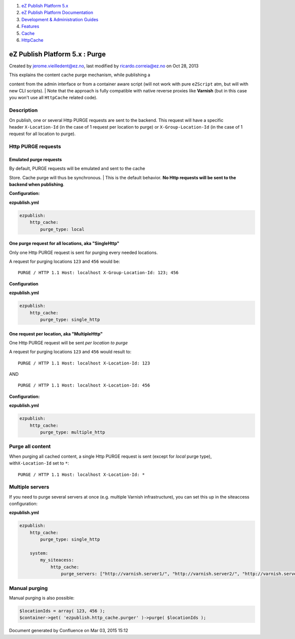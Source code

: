 #. `eZ Publish Platform 5.x <index.html>`__
#. `eZ Publish Platform
   Documentation <eZ-Publish-Platform-Documentation_1114149.html>`__
#. `Development & Administration Guides <6291674.html>`__
#. `Features <Features_12781009.html>`__
#. `Cache <Cache_6291890.html>`__
#. `HttpCache <HttpCache_6291892.html>`__

eZ Publish Platform 5.x : Purge
===============================

Created by jerome.vieilledent@ez.no, last modified by
ricardo.correia@ez.no on Oct 28, 2013

 

| This explains the content cache purge mechanism, while publishing a
content from the admin interface or from a container aware script (will
not work with pure \ ``eZScript`` atm, but will with new CLI scripts).
| Note that the approach is fully compatible with native reverse proxies
like \ **Varnish** (but in this case you won't use
all \ ``HttpCache`` related code).

Description
-----------

On publish, one or several Http PURGE requests are sent to the backend.
This request will have a specific header \ ``X-Location-Id`` (in the
case of 1 request per location to purge)
or \ ``X-Group-Location-Id`` (in the case of 1 request for all location
to purge).

Http PURGE requests
-------------------

Emulated purge requests
~~~~~~~~~~~~~~~~~~~~~~~

| By default, PURGE requests will be emulated and sent to the cache
Store. Cache purge will thus be synchronous.
| This is the default behavior. **No Http requests will be sent to the
backend when publishing**.

**Configuration:**

**ezpublish.yml**

.. code:: theme:

    ezpublish:
        http_cache:
            purge_type: local

One purge request for all locations, aka "SingleHttp"
~~~~~~~~~~~~~~~~~~~~~~~~~~~~~~~~~~~~~~~~~~~~~~~~~~~~~

Only one Http PURGE request is sent for purging every needed locations.

A request for purging locations \ ``123`` and ``456`` would be:

::

    PURGE / HTTP 1.1 Host: localhost X-Group-Location-Id: 123; 456 

**Configuration**

**ezpublish.yml**

.. code:: theme:

    ezpublish:
        http_cache:
            purge_type: single_http

One request per location, aka "MultipleHttp"
~~~~~~~~~~~~~~~~~~~~~~~~~~~~~~~~~~~~~~~~~~~~

One Http PURGE request will be sent \ *per location to purge*

A request for purging locations \ ``123`` and ``456`` would result to:

::

    PURGE / HTTP 1.1 Host: localhost X-Location-Id: 123 

AND

::

    PURGE / HTTP 1.1 Host: localhost X-Location-Id: 456 

**Configuration:**

**ezpublish.yml**

.. code:: theme:

    ezpublish:
        http_cache:
            purge_type: multiple_http

Purge all content
-----------------

When purging all cached content, a single Http PURGE request is sent
(except for \ *local* purge type), with\ ``X-Location-Id`` set
to \ ``*``:

::

    PURGE / HTTP 1.1 Host: localhost X-Location-Id: * 

Multiple servers
----------------

If you need to purge several servers at once (e.g. multiple Varnish
infrastructure), you can set this up in the siteaccess configuration:

**ezpublish.yml**

.. code:: theme:

    ezpublish:
        http_cache:
            purge_type: single_http

        system:
            my_siteacess:
                http_cache:
                    purge_servers: ["http://varnish.server1/", "http://varnish.server2/", "http://varnish.server3/"]

Manual purging
--------------

Manual purging is also possible:

.. code:: theme:

    $locationIds = array( 123, 456 );
    $container->get( 'ezpublish.http_cache.purger' )->purge( $locationIds );

 

::

     

Document generated by Confluence on Mar 03, 2015 15:12
